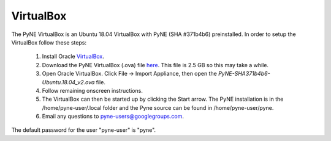.. _vb:

=================================
VirtualBox
=================================

The PyNE VirtualBox is an Ubuntu 18.04 VirtualBox with PyNE (SHA #371b4b6) preinstalled. In order to setup
the VirtualBox follow these steps:

  #. Install Oracle `VirtualBox <https://www.virtualbox.org/>`_.
  #. Download the PyNE VirtualBox (.ova) file `here <https://uwmadison.box.com/shared/static/1kvzvh3js0enwa1j8u9dx6bdc5e4xzxn.ova>`_. 
     This file is 2.5 GB so this may take a while.
  #. Open Oracle VirtualBox. Click File -> Import Appliance, then open the `PyNE-SHA371b4b6-Ubuntu.18.04_v2.ova` file.
  #. Follow remaining onscreen instructions.
  #. The VirtualBox can then be started up by clicking the Start arrow. The PyNE installation
     is in the /home/pyne-user/.local folder and the Pyne source can be found in
     /home/pyne-user/pyne.
  #. Email any questions to pyne-users@googlegroups.com.

The default password for the user "pyne-user" is "pyne".

